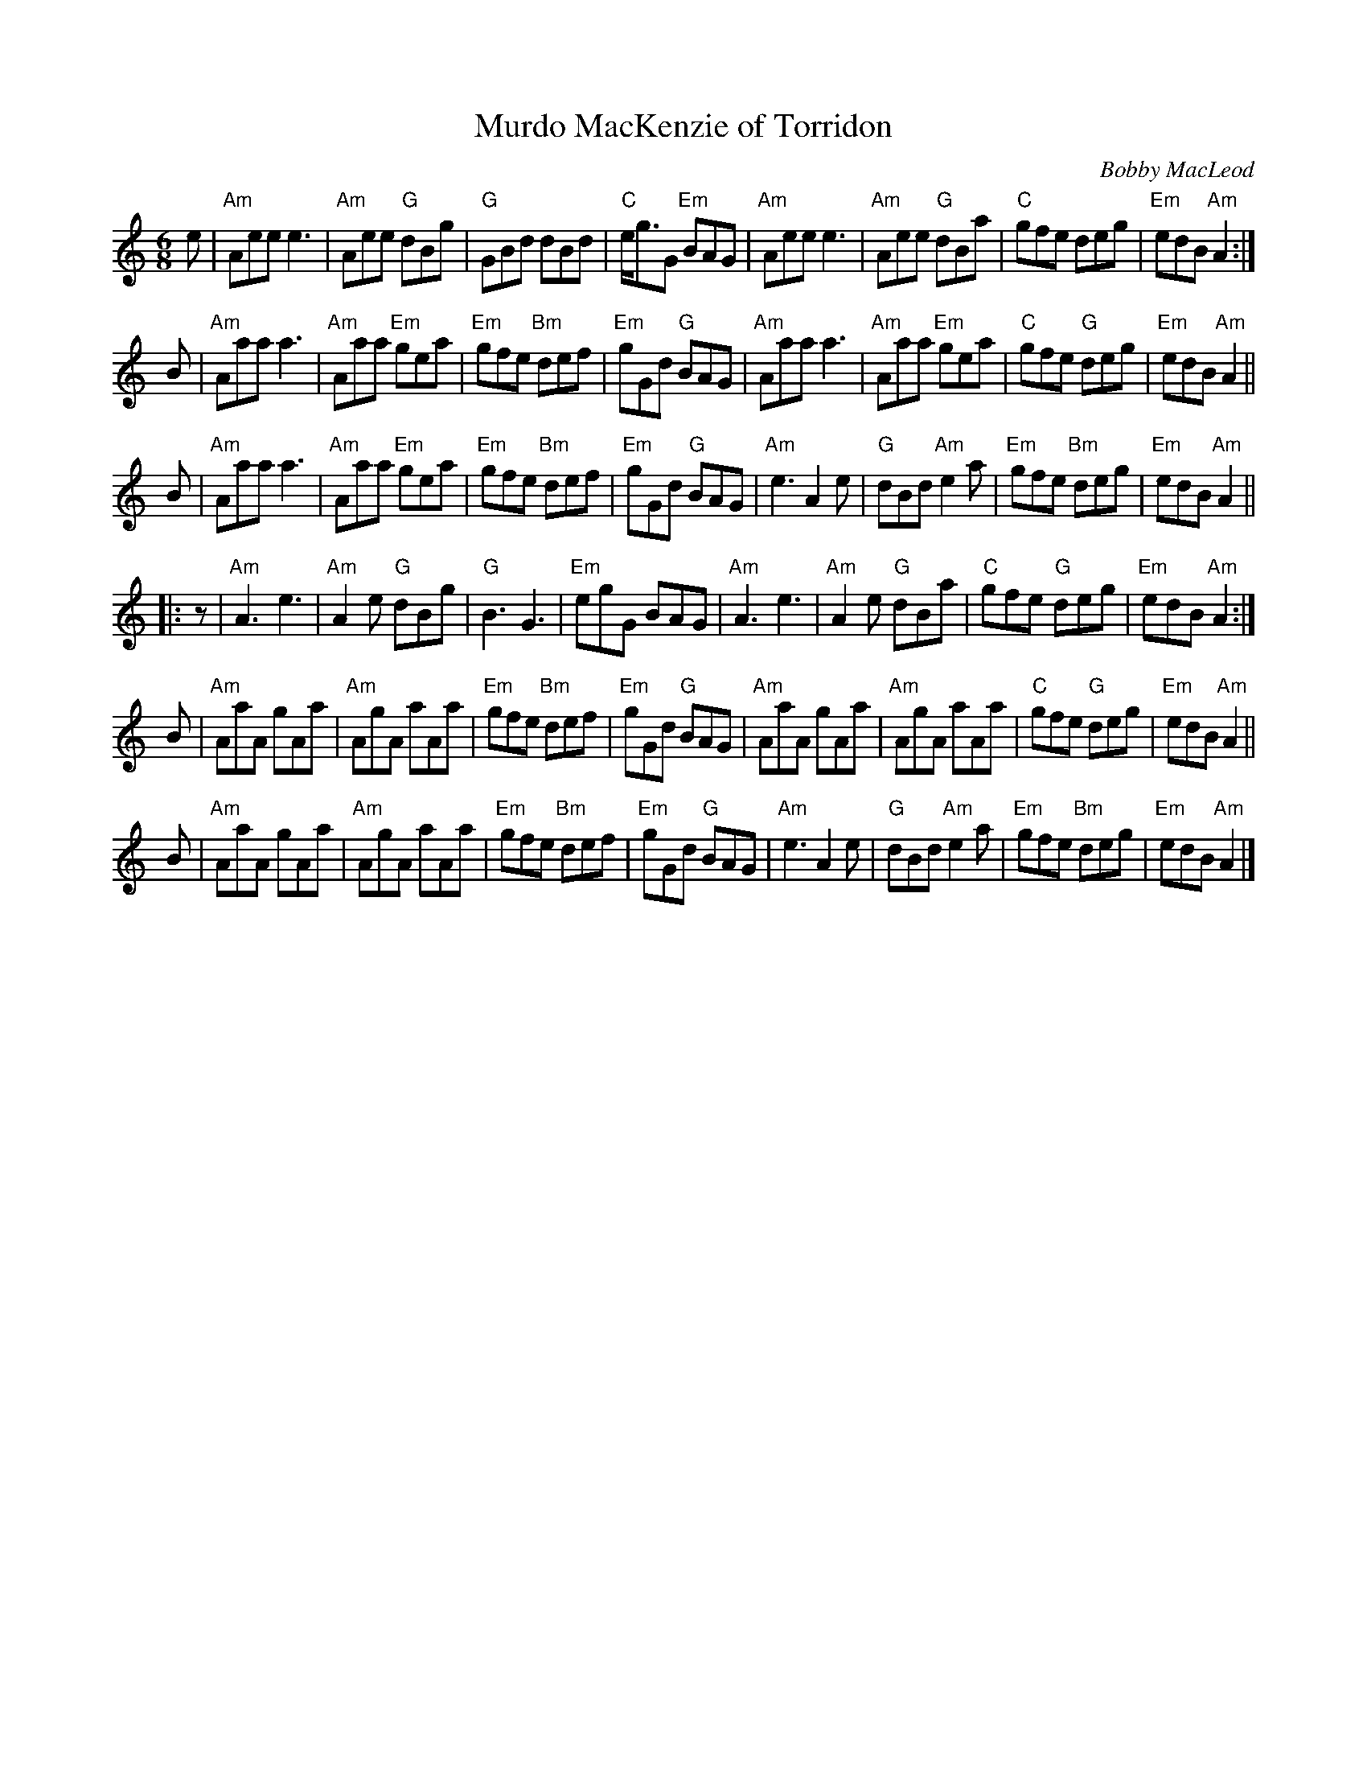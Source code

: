 X: 1
T: Murdo MacKenzie of Torridon
C: Bobby MacLeod
B: Ceol na Fidhle, V.2
R: jig, march
Z: 2014 John Chambers <jc:trillian.mit.edu>
M: 6/8
L: 1/8
K: Am
e |\
"Am"Aee e3 | "Am"Aee "G"dBg | "G"GBd dBd | "C"e<gG "Em"BAG |\
"Am"Aee e3 | "Am"Aee "G"dBa | "C"gfe deg | "Em"edB "Am"A2 :|
B |\
"Am"Aaa a3 | "Am"Aaa "Em"gea | "Em"gfe "Bm"def | "Em"gGd "G"BAG |\
"Am"Aaa a3 | "Am"Aaa "Em"gea | "C"gfe "G"deg | "Em"edB "Am"A2 ||
B |\
"Am"Aaa a3 | "Am"Aaa "Em"gea | "Em"gfe "Bm"def | "Em"gGd "G"BAG |\
"Am"e3 A2e | "G"dBd "Am"e2a | "Em"gfe "Bm"deg | "Em"edB "Am"A2 ||
|: z |\
"Am"A3 e3 | "Am"A2e "G"dBg | "G"B3 G3 | "Em"egG BAG |\
"Am"A3 e3 | "Am"A2e "G"dBa | "C"gfe "G"deg | "Em"edB "Am"A2 :|
B |\
"Am"AaA gAa | "Am"AgA aAa | "Em"gfe "Bm"def | "Em"gGd "G"BAG |\
"Am"AaA gAa | "Am"AgA aAa | "C"gfe "G"deg | "Em"edB "Am"A2 ||
B |\
"Am"AaA gAa | "Am"AgA aAa | "Em"gfe "Bm"def | "Em"gGd "G"BAG |\
"Am"e3 A2e | "G"dBd "Am"e2a | "Em"gfe "Bm"deg | "Em"edB "Am"A2 |]
